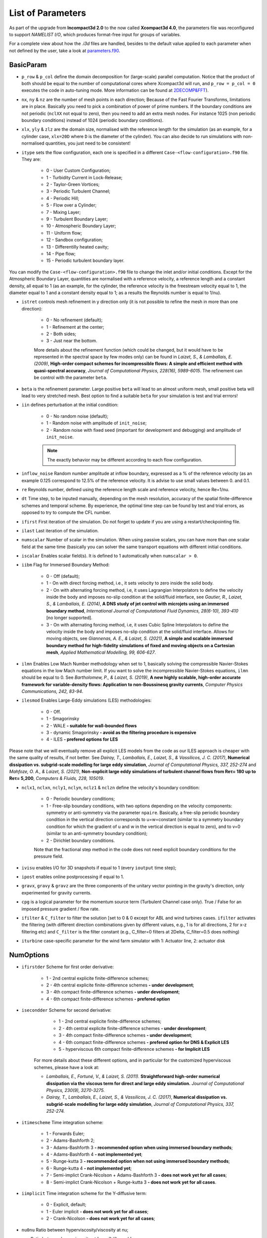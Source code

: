 List of Parameters
==================

As part of the upgrade from **Incompact3d 2.0** to the now called **Xcompact3d 4.0**, the parameters file was reconfigured to support *NAMELIST I/O*, which produces format-free input for groups of variables. 

For a complete view about how the `.i3d` files are handled, besides to the default value applied to each parameter when not defined by the user, take a look at `parameters.f90 <https://github.com/xcompact3d/Incompact3d/blob/master/src/parameters.f90>`_\ .

BasicParam
----------

* ``p_row`` & ``p_col`` define the domain decomposition for (large-scale) parallel computation. Notice that the product of both should be equal to the number of computational cores where Xcompact3d will run, and ``p_row = p_col = 0`` executes the code in auto-tuning mode. More information can be found at `2DECOMP&FFT <http://www.2decomp.org>`_\ ).

* ``nx``, ``ny`` & ``nz`` are the number of mesh points in each direction; Because of the Fast Fourier Transforms, limitations are in place. Basically you need to pick a combination of power of prime numbers. If the boundary conditions are not periodic (``nclXX`` not equal to zero), then you need to add an extra mesh nodes. For instance 1025 (non periodic boundary conditions) instead of 1024 (periodic boundary conditions).

* ``xlx``, ``yly`` & ``zlz`` are the domain size, normalised with the reference length for the simulation (as an example, for a cylinder case, ``xlx=20D`` where ``D`` is the diameter of the cylinder). You can also decide to run simulations with non-normalised quantities, you just need to be consistent! 

* ``itype`` sets the flow configuration, each one is specified in a different ``Case-<flow-configuration>.f90`` file. They are:

    - 0 - User Custom Configuration;
    - 1 - Turbidity Current in Lock-Release;
    - 2 - Taylor-Green Vortices;
    - 3 - Periodic Turbulent Channel;
    - 4 - Periodic Hill;
    - 5 - Flow over a Cylinder;
    - 7 - Mixing Layer;
    - 9 - Turbulent Boundary Layer;
    - 10 - Atmospheric Boundary Layer;
    - 11 - Uniform flow;
    - 12 - Sandbox configuration;
    - 13 - Differentilly heated cavity;
    - 14 - Pipe flow;
    - 15 - Periodic turbulent boundary layer.
You can modify the ``Case-<flow-configuration>.f90`` file to change the inlet and/or initial conditions. Except for the Atmospheric Boundary Layer, quantities are normalised with a reference velocity, a reference length and a constant density, all equal to 1 (as an example, for the cylinder, the reference velocity is the freestream velocity equal to 1,  the diameter equal to 1 and a constant density equal to 1; as a results the Reynolds number is equal to 1/nu).


* ``istret`` controls mesh refinement in y direction only (it is not possible to refine the mesh in more than one direction):

    - 0 - No refinement (default);
    - 1 - Refinement at the center;
    - 2 - Both sides;
    - 3 - Just near the bottom.
    
    More details about the refinement function (which could be changed, but it would have to be represented in the spectral space by few modes only) can be found in *Laizet, S., & Lamballais, E. (2009)*, **High-order compact schemes for incompressible flows: A simple and efficient method with quasi-spectral accuracy**, *Journal of Computational Physics, 228(16), 5989-6015*. The refinement can be control with the parameter ``beta``.

* ``beta`` is the refinement parameter. Large positive ``beta`` will lead to an almost uniform mesh, small positive beta will lead to very stretched mesh. Best option to find a suitable ``beta`` for your simulation is test and trial errrors!

* ``iin`` defines perturbation at the initial condition:

    - 0 - No random noise (default);
    - 1 - Random noise with amplitude of ``init_noise``;
    - 2 - Random noise with fixed seed (important for development and debugging) and amplitude of ``init_noise``.

    .. note::
      The exactly behavior may be different according to each flow configuration. 

* ``inflow_noise`` Random number amplitude at inflow boundary, expressed as a % of the reference velocity (as an example 0.125 correspond to 12.5% of the reference velocity. It is advise to use small values between 0. and 0.1.

* ``re`` Reynolds number, defined using the reference length scale and reference velocity, hence Re=1/nu.

* ``dt`` Time step, to be inputed manually, depending on the mesh resolution, accuracy of the spatial finite-difference schemes and temporal scheme. By experience, the optimal time step can be found by test and trial errors, as opposed to try to compute the CFL number.

* ``ifirst`` First iteration of the simulation. Do not forget to update if you are using a restart/checkpointing file.

* ``ilast`` Last iteration of the simulation.

* ``numscalar`` Number of scalar in the simulation. When using passive scalars, you can have more than one scalar field at the same time (basically you can solver the same transport equations with different initial conditions.

* ``iscalar`` Enables scalar field(s). It is defined to 1 automatically when ``numscalar > 0``.

* ``iibm`` Flag for Immersed Boundary Method:

    - 0 - Off (default);
    - 1 - On with direct forcing method, i.e., it sets velocity to zero inside the solid body.
    - 2 - On with alternating forcing method, i.e, it uses Lagrangian Interpolators to define the velocity inside the body and imposes no-slip condition at the solid/fluid interface, see *Gautier, R., Laizet, S., & Lamballais, E. (2014)*, **A DNS study of jet control with microjets using an immersed boundary method**, *International Journal of Computational Fluid Dynamics, 28(6-10), 393-410* [no longer supported].
    - 3 - On with alternating forcing method, i.e, it uses Cubic Spline Interpolators to define the velocity inside the body and imposes no-slip condition at the solid/fluid interface. Allows for moving objects, see *Giannenas, A. E., & Laizet, S. (2021)*, **A simple and scalable immersed boundary method for high-fidelity simulations of fixed and moving objects on a Cartesian mesh**, *Applied Mathematical Modelling, 99, 606-627*.

* ``ilmn`` Enables Low Mach Number methodology when set to 1, basically solving the compressible Navier-Stokes equations in the low Mach number limit. If you want to solve the incompressible Navier-Stokes equations, ``ilmn`` should be equal to 0. See *Bartholomew, P., & Laizet, S. (2019)*, **A new highly scalable, high-order accurate framework for variable-density flows: Application to non-Boussinesq gravity currents**, *Computer Physics Communications, 242, 83-94*.

* ``ilesmod`` Enables Large-Eddy simulations (LES) methodologies:

    - 0 - Off.
    - 1 - Smagorinsky 
    - 2 - WALE **- suitable for wall-bounded flows**
    - 3 - dynamic Smagorinsky **- avoid as the filtering procedure is expensive**
    - 4 - ILES **- prefered options for LES**

Please note that we will eventually remove all explicit LES models from the code as our ILES approach is cheaper with the same quality of results, if not better. 
See *Dairay, T., Lamballais, E., Laizet, S., & Vassilicos, J. C. (2017)*, **Numerical dissipation vs. subgrid-scale modelling for large eddy simulation**, *Journal of Computational Physics, 337, 252-274* and *Mahfoze, O. A., & Laizet, S. (2021)*, **Non-explicit large eddy simulations of turbulent channel flows from Reτ= 180 up to Reτ= 5,200**, *Computers & Fluids, 228, 105019*.

* ``nclx1``, ``nclxn``, ``ncly1``, ``nclyn``, ``nclz1`` & ``nclzn`` define the velocity's boundary condition:

    - 0 - Periodic boundary conditions;
    - 1 - Free-slip boundary conditions, with two options depending on the velocity components: symmetry or anti-symmetry via the parameter ``npaire``. Basically, a free-slip periodic boundary condition in the vertical direction corresponds to u=w=constant (similar to a symmetry boundary condition for which the gradient of u and w in the vertical direction is equal to zero), and to v=0 (similar to an anti-symmetry boundary condition);
    - 2 - Dirichlet boundary conditions.
    
    Note that the fractional step method in the code does not need explicit boundary conditions for the pressure field. 

* ``ivisu`` enables I/O for 3D snapshots if equal to 1 (every ``ioutput`` time step);

* ``ipost`` enables online postprocessing if equal to 1.

* ``gravx``, ``gravy`` & ``gravz`` are the three components of the unitary vector pointing in the gravity's direction, only experimented for gravity currents.

* ``cpg`` is a logical parameter for the momentum source term (Turbulent Channel case only). True / False for an imposed pressure gradient / flow rate.

* ``ifilter`` & ``C_filter`` to filter the solution [set to 0 & 0 except for ABL and wind turbines cases. ``ifilter`` activates the filtering (with different direction combinations given by different values, e.g., 1 is for all directions, 2 for x-z filtering etc) and ``C_filter`` is the filter constant (e.g., C_filter=0 filters at 2Delta, C_filter=0.5 does nothing)

* ``iturbine`` case-specific parameter for the wind farm simulator with 1: Actuator line, 2: actuator disk

NumOptions
----------

* ``ifirstder`` Scheme for first order derivative:

    - 1 - 2nd central explicite finite-difference schemes;
    - 2 - 4th central explicite finite-difference schemes **- under development**;
    - 3 - 4th compact finite-difference schemes **- under development**;
    - 4 - 6th compact finite-difference schemes **- prefered option**

* ``isecondder`` Scheme for second derivative:

    - 1 - 2nd central explicite finite-difference schemes;
    - 2 - 4th central explicite finite-difference schemes **- under development**;
    - 3 - 4th compact finite-difference schemes **- under development**;
    - 4 - 6th compact finite-difference schemes **- prefered option for DNS & Explicit LES**
    - 5 - hyperviscous 6th compact finite-difference schemes **- for Implicit LES**
   
   For more details about these different options, and in particular for the customized hyperviscous schemes, please have a look at:
   
   - *Lamballais, E., Fortuné, V., & Laizet, S. (2011).* **Straightforward high-order numerical dissipation via the viscous term for direct and large eddy simulation.** *Journal of Computational Physics, 230(9), 3270-3275.*
   - *Dairay, T., Lamballais, E., Laizet, S., & Vassilicos, J. C. (2017)*, **Numerical dissipation vs. subgrid-scale modelling for large eddy simulation**, *Journal of Computational Physics, 337, 252-274.* 

* ``itimescheme`` Time integration scheme:

    - 1 - Forwards Euler;
    - 2 - Adams-Bashforth 2;
    - 3 - Adams-Bashforth 3 **- recommended option when using immersed boundary methods**;
    - 4 - Adams-Bashforth 4 **- not implemented yet**;
    - 5 - Runge-kutta 3 **- recommended option when not using immersed boundary methods**;
    - 6 - Runge-kutta 4 **- not implemented yet**;
    - 7 - Semi-implict Crank-Nicolson + Adams-Bashforth 3 **- does not work yet for all cases**;
    - 8 - Semi-implict Crank-Nicolson + Runge-kutta 3 **- does not work yet for all cases**.

* ``iimplicit`` Time integration scheme for the Y-diffusive term:

    - 0 - Explicit, default;
    - 1 - Euler implicit **- does not work yet for all cases**;
    - 2 - Crank-Nicolson **- does not work yet for all cases**;

* ``nu0nu`` Ratio between hyperviscosity/viscosity at nu;

* ``cnu`` Ratio between hypervisvosity at :math:`k_m=2/3\pi` and :math:`k_c= \pi`.

For more details about these two parameters, please have a look at:
   
   - *Lamballais, E., Fortuné, V., & Laizet, S. (2011).* **Straightforward high-order numerical dissipation via the viscous term for direct and large eddy simulation.** *Journal of Computational Physics, 230(9), 3270-3275.*
   - *Dairay, T., Lamballais, E., Laizet, S., & Vassilicos, J. C. (2017)*, **Numerical dissipation vs. subgrid-scale modelling for large eddy simulation**, *Journal of Computational Physics, 337, 252-274.* 

Default values are ``cnu=0.44`` and ``nu0nu=4`` which are ideal in a DNS context. 

* ``ipinter`` 
    - 1 - conventional sixth-order interpolation coefficients as described in `Lele 1992 <https://www.sciencedirect.com/science/article/pii/002199919290324R>`_\;
    - 2 - optimal sixth-order interpolation coefficients designed to be as close as possible to spectral interpolators **- recommended option**;
    - 3 - aggressive sixth-order interpolation coefficients designed to add some numerical dissipation at small scales but they could result in spurious oscillations close to a wall.

InOutParam
----------

* ``irestart`` Reads initial flow field if equals to 1. This is when you are using the restarting/checkpointing procedure (have a look at the subroutine ``restart``;
* ``icheckpoint`` Frequency for writing backup file (every ``icheckpoint`` time steps). Note that Xcompact3d will only keep on the disc the latest restart file;
* ``ioutput`` Frequency to generate the 3D snapshots (every ``ioutput`` time steps);
* ``nvisu`` Size for the 3D snapshots to be written on the disc (every ``nvisu`` mesh nodes). By default, use ``nvisu=1`` which corresponds to 3D snapshots of size ``nx x ny x nz``;
* ``iprocessing`` Frequency for online postprocessing **- not supported anymore as the guideline is to use our Python post-processing framework**;
* ``ninflows`` For precursor simulations for atmospheric boundary layers **- will evolve soon!**
* ``ntimesteps`` For precursor simulations for atmospheric boundary layers **- will evolve soon!**
* ``inflowpath`` For precursor simulations for atmospheric boundary layers **- will evolve soon!**
* ``ioutflow`` For precursor simulations for atmospheric boundary layers **- will evolve soon!**
* ``output2D`` **- not supported anymore (will be removed eventually). Keep default value to zero**

    - 0 - 3D, default
    - 1 - 2D, averaged over X
    - 2 - 2D, averaged over Y
    - 3 - 2D, averaged over Z

* ``nprobes`` **- not supported anymore (will be removed eventually). Keep default value to zero**

Statistics
----------

* ``wrotation`` Rotation speed (Rosby number) of a source term in the equations to trigger turbulence (Channel Flow only);
* ``spinup_time`` number of time steps after which the rotation source term is removed (Channel Flow only);
* ``nstat`` Size arrays for statistic collection (every ``nstat`` mesh nodes). By default, use ``nstat=1`` which corresponds to 3D statistic arrays of size ``nx x ny x nz``;
* ``initstat`` Time step when collection of statistics starts.

ProbesParam
-----------

* ``flag_all_digits`` When False (default), 6 digits are recorded. Set to True to record 16 digits **- not supported anymore (will be removed eventually)**;
* ``flag_extra_probes`` Default is False. Set to True to monitor the velocity / pressure / scalars gradients **- not supported anymore (will be removed eventually)**;
* ``xyzprobes`` Array of size (3,nprobes) containing the location of the probes **- not supported anymore (will be removed eventually)**.

ScalarParam
-----------

* ``sc`` Schmidt numbers;
* ``ri`` Richardson numbers;
* ``uset`` Settling velocities;
* ``cp`` Initial concentrations;
* ``nclxS1``, ``nclxSn``, ``nclyS1``, ``nclySn``, ``nclzS1`` & ``nclzSn`` define the scalar's boundary condition:

    - 0 - Periodic;
    - 1 - Odd or Even (default, no-flux);
    - 2 - Dirichlet.

* ``scalar_lbound`` & ``scalar_ubound`` are the Scalar bounds;
* ``sc_even`` True (default) if the scalar is even. False if it is odd;
* ``sc_skew`` Default is False. True to activate the skew-symmetric convection for a scalar;
* ``alpha_sc``, ``beta_sc``, ``g_sc`` are used only when ``iimplicit > 0``. They define the boundary condition for the scalar at the top and bottom walls;
* ``Tref``
* ``iibmS`` Flag for the scalar treatment at the Immersed Boundary Method (pre-release):

    - 0 - Off (default);
    - 1 - On with direct forcing method, i.e., it sets scalar to zero inside the solid body;
    - 2 - On with alternating forcing method, i.e., it uses Lagrangian Interpolators to define the scalar inside the body and imposes zero value at the solid/fluid interface;
    - 3 - On with alternating forcing method, but now the Lagrangian Interpolators are set to impose no-flux for the scalar field at the solid/fluid interface (only recommended if the normal vectors to the object's faces are aligned with one of the coordinate axes).

LESModel
--------

jles, smagcst, walecst, maxdsmagcst, iwall

WallModel
---------

smagwalldamp

Tripping
--------

itrip,A_tr,xs_tr_tbl,ys_tr_tbl,ts_tr_tbl,x0_tr_tbl

ibmstuff
--------

cex,cey,ra,nobjmax,nraf,nvol,iforces

ForceCVs
--------

xld, xrd, yld, yud

LMN
---

dens1, dens2, prandtl, ilmn_bound, ivarcoeff, ilmn_solve_temp, massfrac, mol_weight, imultispecies, primary_species, Fr, ibirman_eos

ABL
---
z_zero, iwallmodel, k_roughness, ustar, dBL, imassconserve, ibuoyancy, iPressureGradient, iCoriolis, CoriolisFreq, istrat, idamping, iheight, TempRate, TempFlux, itherm, gravv, UG, T_wall, T_top

CASE
----

* ``tgv_twod`` Flag used to initialize the Taylor-Green Vortices case with a 2D / 3D initial condition
* ``pfront``

ALMParam
--------
ialmrestart,filealmrestart,iturboutput,NTurbines,TurbinesPath,NActuatorlines,ActuatorlinesPath,eps_factor,rho_air

ADMParam
--------
Ndiscs,ADMcoords,C_T,aind,iturboutput,rho_air
